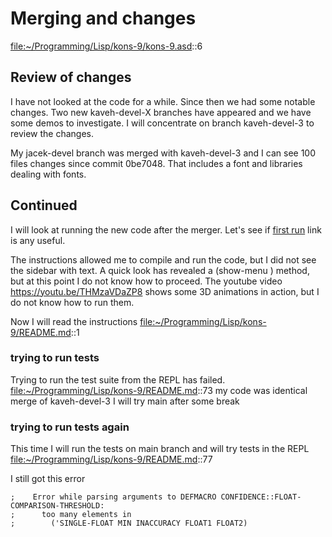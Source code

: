* Merging and changes

file:~/Programming/Lisp/kons-9/kons-9.asd::6

** Review of changes

I have not looked at the code for a while. Since then we had some notable
changes. Two new kaveh-devel-X branches have appeared and we have some demos to
investigate. I will concentrate on branch kaveh-devel-3 to review the changes.

My jacek-devel branch was merged with kaveh-devel-3 and I can see 100 files
changes since commit 0be7048. That includes a font and libraries dealing with
fonts.

** Continued
I will look at running the new code after the merger.
Let's see if [[file:~/Programming/Lisp/kons-9-notes/notes.org::*first run][first run]] link is any useful.

The instructions allowed me to compile and run the code, but I did not see the
sidebar with text. A quick look has revealed a (show-menu ) method, but at this
point I do not know how to proceed. The youtube video
https://youtu.be/THMzaVDaZP8 shows some 3D animations in action, but I do not
know how to run them.

Now I will read the instructions file:~/Programming/Lisp/kons-9/README.md::1

*** trying to run tests
Trying to run the test suite from the REPL has failed.
file:~/Programming/Lisp/kons-9/README.md::73
my code was identical merge of kaveh-devel-3
I will try main after some break

*** trying to run tests again
This time I will run the tests on main branch and will try tests in the REPL
file:~/Programming/Lisp/kons-9/README.md::77

I still got this error
#+begin_example
;    Error while parsing arguments to DEFMACRO CONFIDENCE::FLOAT-COMPARISON-THRESHOLD:
;      too many elements in
;        ('SINGLE-FLOAT MIN INACCURACY FLOAT1 FLOAT2)
#+end_example
